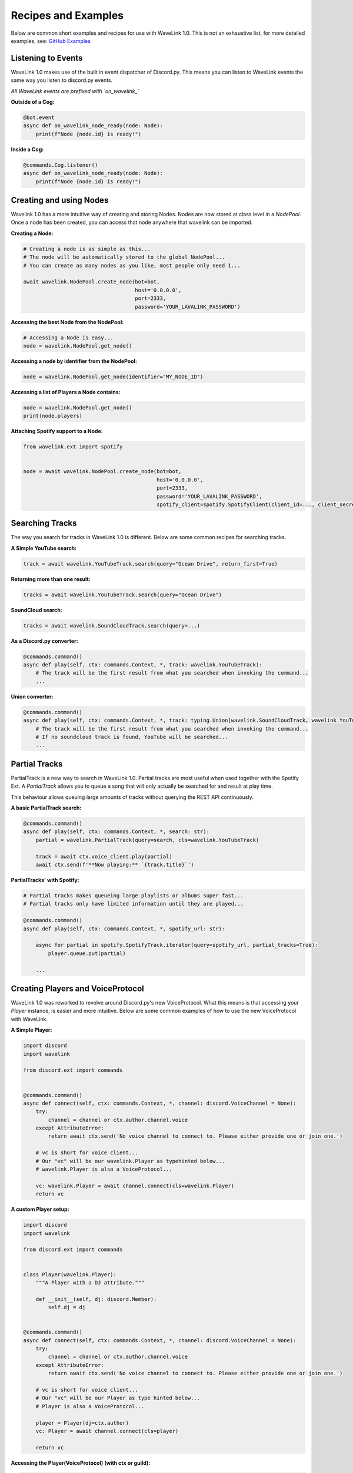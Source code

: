 Recipes and Examples
=============================
Below are common short examples and recipes for use with WaveLink 1.0.
This is not an exhaustive list, for more detailed examples, see: `GitHub Examples <https://github.com/PythonistaGuild/Wavelink/tree/1.0/examples>`_


Listening to Events
-------------------
WaveLink 1.0 makes use of the built in event dispatcher of Discord.py.
This means you can listen to WaveLink events the same way you listen to discord.py events.

*All WaveLink events are prefixed with `on_wavelink_`*


**Outside of a Cog:**

.. code:: python3

    @bot.event
    async def on_wavelink_node_ready(node: Node):
        print(f"Node {node.id} is ready!")


**Inside a Cog:**

.. code:: python3

    @commands.Cog.listener()
    async def on_wavelink_node_ready(node: Node):
        print(f"Node {node.id} is ready!")



Creating and using Nodes
------------------------
Wavelink 1.0 has a more intuitive way of creating and storing Nodes.
Nodes are now stored at class level in a `NodePool`. Once a node has been created, you can access that node anywhere that
wavelink can be imported.


**Creating a Node:**

.. code:: python3

    # Creating a node is as simple as this...
    # The node will be automatically stored to the global NodePool...
    # You can create as many nodes as you like, most people only need 1...

    await wavelink.NodePool.create_node(bot=bot,
                                        host='0.0.0.0',
                                        port=2333,
                                        password='YOUR_LAVALINK_PASSWORD')


**Accessing the best Node from the NodePool:**

.. code:: python3

    # Accessing a Node is easy...
    node = wavelink.NodePool.get_node()


**Accessing a node by identifier from the NodePool:**

.. code:: python3

    node = wavelink.NodePool.get_node(identifier="MY_NODE_ID")


**Accessing a list of Players a Node contains:**

.. code:: python3

    node = wavelink.NodePool.get_node()
    print(node.players)


**Attaching Spotify support to a Node:**

.. code:: python3

    from wavelink.ext import spotify


    node = await wavelink.NodePool.create_node(bot=bot,
                                               host='0.0.0.0',
                                               port=2333,
                                               password='YOUR_LAVALINK_PASSWORD',
                                               spotify_client=spotify.SpotifyClient(client_id=..., client_secret=...))


Searching Tracks
----------------
The way you search for tracks in WaveLink 1.0 is different. Below are some common recipes for searching tracks.


**A Simple YouTube search:**

.. code:: python3

    track = await wavelink.YouTubeTrack.search(query="Ocean Drive", return_first=True)


**Returning more than one result:**

.. code:: python3

    tracks = await wavelink.YouTubeTrack.search(query="Ocean Drive")


**SoundCloud search:**

.. code:: python3

    tracks = await wavelink.SoundCloudTrack.search(query=...)


**As a Discord.py converter:**

.. code:: python3

    @commands.command()
    async def play(self, ctx: commands.Context, *, track: wavelink.YouTubeTrack):
        # The track will be the first result from what you searched when invoking the command...
        ...


**Union converter:**

.. code:: python3

    @commands.command()
    async def play(self, ctx: commands.Context, *, track: typing.Union[wavelink.SoundCloudTrack, wavelink.YouTubeTrack]):
        # The track will be the first result from what you searched when invoking the command...
        # If no soundcloud track is found, YouTube will be searched...
        ...


Partial Tracks
--------------
PartialTrack is a new way to search in WaveLink 1.0. Partial tracks are most useful when used together with the Spotify Ext.
A `PartialTrack` allows you to queue a song that will only actually be searched for and result at play time.

This behaviour allows queuing large amounts of tracks without querying the REST API continuously.


**A basic PartialTrack search:**

.. code:: python3

    @commands.command()
    async def play(self, ctx: commands.Context, *, search: str):
        partial = wavelink.PartialTrack(query=search, cls=wavelink.YouTubeTrack)

        track = await ctx.voice_client.play(partial)
        await ctx.send(f'**Now playing:** `{track.title}`')


**PartialTracks' with Spotify:**

.. code-block:: python3

    # Partial tracks makes queueing large playlists or albums super fast...
    # Partial tracks only have limited information until they are played...

    @commands.command()
    async def play(self, ctx: commands.Context, *, spotify_url: str):

        async for partial in spotify.SpotifyTrack.iterator(query=spotify_url, partial_tracks=True):
            player.queue.put(partial)

        ...


Creating Players and VoiceProtocol
----------------------------------
WaveLink 1.0 was reworked to revolve around Discord.py's new VoiceProtocol. What this means is that accessing your `Player` instance,
is easier and more intuitive. Below are some common examples of how to use the new VoiceProtocol with WaveLink.


**A Simple Player:**

.. code:: python3

    import discord
    import wavelink

    from discord.ext import commands


    @commands.command()
    async def connect(self, ctx: commands.Context, *, channel: discord.VoiceChannel = None):
        try:
            channel = channel or ctx.author.channel.voice
        except AttributeError:
            return await ctx.send('No voice channel to connect to. Please either provide one or join one.')

        # vc is short for voice client...
        # Our "vc" will be our wavelink.Player as typehinted below...
        # wavelink.Player is also a VoiceProtocol...

        vc: wavelink.Player = await channel.connect(cls=wavelink.Player)
        return vc


**A custom Player setup:**

.. code:: python3

    import discord
    import wavelink

    from discord.ext import commands


    class Player(wavelink.Player):
        """A Player with a DJ attribute."""

        def __init__(self, dj: discord.Member):
            self.dj = dj


    @commands.command()
    async def connect(self, ctx: commands.Context, *, channel: discord.VoiceChannel = None):
        try:
            channel = channel or ctx.author.channel.voice
        except AttributeError:
            return await ctx.send('No voice channel to connect to. Please either provide one or join one.')

        # vc is short for voice client...
        # Our "vc" will be our Player as type hinted below...
        # Player is also a VoiceProtocol...

        player = Player(dj=ctx.author)
        vc: Player = await channel.connect(cls=player)

        return vc


**Accessing the Player(VoiceProtocol) (with ctx or guild):**

.. code:: python3

    @commands.command()
    async def play(self, ctx: commands.Context, *, track: wavelink.YouTubeTrack):
        vc: wavelink.Player = ctx.voice_client

        if not vc:
            # Call a connect command or similar that returns a vc...
            vc = ...

        # You can also access player from anywhere you have guild...
        vc = ctx.guild.voice_client


**Accessing a Player from your Node:**

.. code:: python3

    # Could return None, if the Player was not found...

    node = wavelink.NodePool.get_node()
    player = node.get_player(ctx.guild)


Spotify
-------
See: `Spotify Documentation <https://wavelink.readthedocs.io/en/1.0/exts/spotify.html>`_


Common Operations
-----------------
Below are some common operations used with WaveLink. Most WaveLink 1.0 operations are the same as stable release.
See the documentation for more info.

.. code:: python3

    # Play a track...
    await player.play(track)

    # Pause the current song...
    await player.pause()

    # Resume the current song from pause state...
    await player.resume()

    # Stop the current song from playing...
    await player.stop()

    # Stop the current song from playing and disconnect and cleanup the player...
    await player.disconnect()

    # Move the player to another channel...
    await player.move_to(channel)

    # Set the player volume...
    await player.set_volume(30)

    # Seek the currently playing song (position is an integer of seconds)...
    await player.seek(position)

    # Check if the player is playing...
    player.is_playing()

    # Check if the player is connected...
    player.is_connected()

    # Check if the player is paused...
    player.is_paused()

    # Get the best node...
    node = wavelink.NodePool.get_node()

    # Build a track from the unique track base64 identifier...
    await node.build_track(cls=wavelink.YouTubeTrack, identifier="UNIQUE_BASE64_TRACK_IDENTIFIER")

    # Disconnect and cleanup a node and all it's current players...
    await node.disconnect()

    # Common node properties...
    node.host
    node.port
    node.region
    node.identifier
    node.players
    node.is_connected()

    # Common player properties...
    player.guild
    player.user  # The players bot/client instance...
    player.source  # The currently playing song...
    player.position  # The currently playing songs position in seconds...
